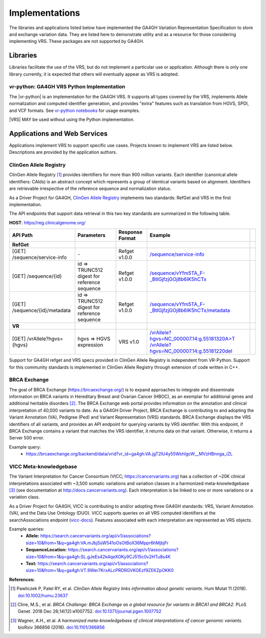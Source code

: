 .. _implementations:

Implementations
!!!!!!!!!!!!!!!

The libraries and applications listed below have implemented the GA4GH
Variation Representation Specification to store and exchange variation
data. They are listed here to demonstrate utility and as a resource
for those considering implementing VRS. These packages are not
supported by GA4GH.


Libraries
@@@@@@@@@

Libraries facilitate the use of the VRS, but do not implement a
particular use or application.  Although there is only one library
currently, it is expected that others will eventually appear as
VRS is adopted.


.. _impl-vr-python:

vr-python: GA4GH VRS Python Implementation
##########################################

The |vr-python| is an implementation for the GA4GH VRS.  It
supports all types covered by the VRS, implements Allele
normalization and computed identifier generation, and provides "extra"
features such as translation from HGVS, SPDI, and VCF formats.  See
`vr-python notebooks
<https://github.com/ga4gh/vr-python/blob/master/notebooks>`__ for
usage examples.

|VRS| MAY be used without using the Python implementation.


Applications and Web Services
@@@@@@@@@@@@@@@@@@@@@@@@@@@@@

Applications implement VRS to support specific use cases.
Projects known to implement VRS are listed below. Descriptions are
provided by the application authors.


.. _impl-allele-registry:

ClinGen Allele Registry
#######################

ClinGen Allele Registry [1]_ provides identifiers for more than 900
million variants. Each identifier (canonical allele identifiers:
CAIds) is an abstract concept which represents a group of identical
variants based on alignment. Identifiers are retrievable irrespective
of the reference sequence and normalization status.

As a Driver Project for GA4GH, `ClinGen Allele Registry
<https://reg.clinicalgenome.org>`__ implements two standards: RefGet
and VRS in the first implementation.

The API endpoints that support data retrieval in this two key
standards are summarized in the following table.

**HOST**: `https//reg.clinicalgenome.org/ <https://reg.clinicalgenome.org>`__

.. csv-table::
   :header: API Path, Parameters, Response Format, Example,
   :align: left

   **RefGet**,,,
   [GET] /sequence/service-info, \-, Refget v1.0.0, `/sequence/service-info <https://reg.clinicalgenome.org/sequence/service-info>`__
   [GET] /sequence/{id}, id => TRUNC512 digest for reference sequence, Refget v1.0.0, `/sequence/vYfm5TA_F-_BtIGjfzjGOj8b6IK5hCTx <https://reg.clinicalgenome.org/sequence/F-LrLMe1SRpfUZHkQmvkVKFEGaoDeHul?start=2232131&end=2232145>`__
   [GET] /sequence/{id}/metadata, id => TRUNC512 digest for reference sequence, Refget v1.0.0, `/sequence/vYfm5TA_F-_BtIGjfzjGOj8b6IK5hCTx/metadata <https://reg.clinicalgenome.org/sequence/F-LrLMe1SRpfUZHkQmvkVKFEGaoDeHul/metadata>`__
   **VR**,,,
   [GET] /vrAllele?hgvs={hgvs}, hgvs => HGVS expression, VRS v1.0, `/vrAllele?hgvs=NC_000007.14:g.55181320A>T <https://reg.clinicalgenome.org/vrAllele?hgvs=NC_000007.14:g.55181320A%3ET>`__  `/vrAllele?hgvs=NC_000007.14:g.55181220del <https://reg.clinicalgenome.org/vrAllele?hgvs=NC_000007.14:g.55181220del>`__

Support for GA4GH refget and VRS specs provided in ClinGen Allele
Registry is independent from VR-Python. Support for this community
standards is implemented in ClinGen Allele Registry through extension
of code written in C++.


.. _impl-brca-exchange:

BRCA Exchange
#############

The goal of BRCA Exchange (https://brcaexchange.org/) is to expand approaches to integrate and disseminate information on BRCA variants in Hereditary Breast and Ovarian Cancer (HBOC), as an exemplar for additional genes and additional heritable disorders [2]_.  The BRCA Exchange web portal provides information on the annotation and clinical interpretation of 40,000 variants to date.  As a GA4GH Driver Project, BRCA Exchange is contributing to and adopting the Variant Annotation (VA), Pedigree (Ped) and Variant Representation (VRS) standards.  BRCA Exchange displays the VRS identifiers of all variants, and provides an API endpoint for querying variants by VRS identifier.  With this endpoint, if BRCA Exchange contains a variant that matches the VRS identifier, it returns data on that variant.  Otherwise, it returns a Server 500 error.

Example query:
   * https://brcaexchange.org/backend/data/vrid?vr_id=ga4gh:VA.jgT2lU4y55WshIgcW__MVzHBnnga_iZL

.. _impl-vicc:

VICC Meta-knowledgebase
#######################

The Variant Interpretation for Cancer Consortium (VICC;
https://cancervariants.org) has a collection of ~20K clinical
interpretations associated with ~3,500 somatic variations and variation
classes in a harmonized meta-knowledgebase [3]_ (see documentation at
http://docs.cancervariants.org). Each interpretation is be linked to
one or more variations or a variation class.

As a Driver Project for GA4GH, VICC is contributing to and/or
adopting three GA4GH standards: VRS, Variant Annotation (VA), and the
Data Use Ontology (DUO). VICC supports queries on all VRS computed
identifiers at the searchAssociations endpoint (`vicc-docs`_).
Features associated with each interpretation are represented as VRS
objects.

Example queries:
  * **Allele:** https://search.cancervariants.org/api/v1/associations?size=10&from=1&q=ga4gh:VA.mJbjSsW541oOsOtBoX36Mppr6hMjbjFr
  * **SequenceLocation:** https://search.cancervariants.org/api/v1/associations?size=10&from=1&q=ga4gh:SL.gJeEs42k4qeXOKy9CJ515c0v2HTu8s4K
  * **Text:** https://search.cancervariants.org/api/v1/associations?size=10&from=1&q=ga4gh:VT.9Wer7KrxALcPRDRGVKOEzf9ZEKZpOKK0

**References:**

.. [1] Pawliczek P, Patel RY, et al. *ClinGen Allele Registry links
       information about genetic variants.* Hum Mutat 11
       (2018). `doi:10.1002/humu.23637`_
.. [2] Cline, M.S., et al.  *BRCA Challenge: BRCA Exchange as a global resource for
       variants in BRCA1 and BRCA2.* PLoS Genet. 2018 Dec 26;14(12):e1007752.
       `doi:10.1371/journal.pgen.1007752`_
.. [3] Wagner, A.H., et al. *A harmonized meta-knowledgebase of
       clinical interpretations of cancer genomic variants.* bioRxiv
       366856 (2018). `doi:10.1101/366856`_

.. _vicc-docs: https://search.cancervariants.org/api/v1/ui/#!/Associations/searchAssociations
.. _doi:10.1101/366856: https://doi.org/10.1101/366856
.. _doi:10.1002/humu.23637: https://onlinelibrary.wiley.com/doi/full/10.1002/humu.23637
.. _doi:10.1371/journal.pgen.1007752: https://www.doi.org/10.1371/journal.pgen.1007752
